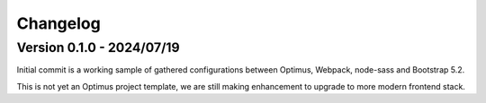 
=========
Changelog
=========

Version 0.1.0 - 2024/07/19
--------------------------

Initial commit is a working sample of gathered configurations between Optimus, Webpack,
node-sass and Bootstrap 5.2.

This is not yet an Optimus project template, we are still making enhancement to upgrade
to more modern frontend stack.

